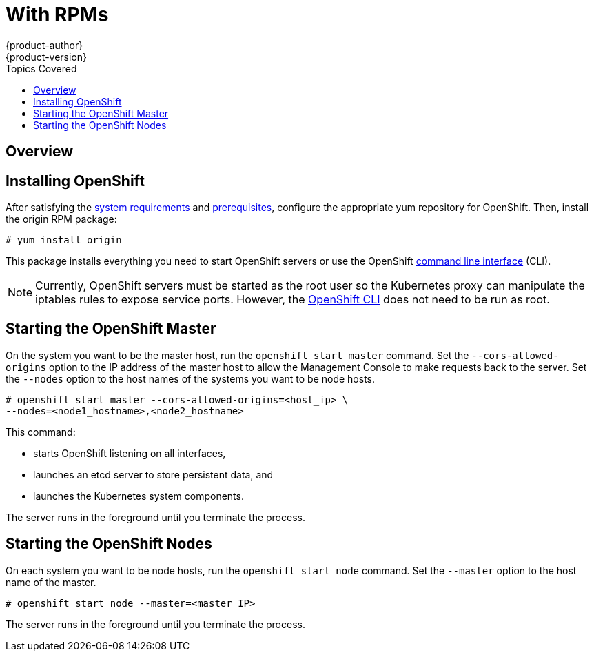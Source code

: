 = With RPMs
{product-author}
{product-version}
:data-uri:
:icons:
:experimental:
:toc:
:toc-placement!:
:toc-title: Topics Covered

toc::[]

== Overview

ifdef::openshift-origin[]
You can install OpenShift using RPM packages, which will be made available for OpenShift Origin soon.
endif::[]

ifdef::openshift-enterprise[]
You can install OpenShift using RPM packages. Consult your Red Hat account representative for more details on gaining access to the appropriate repositories during the OpenShift Enterprise 3.0 Beta period.
endif::[]

== Installing OpenShift

After satisfying the link:system_req.html[system requirements] and link:prereq.html[prerequisites], configure the appropriate yum repository for OpenShift. Then, install the [package]#origin# RPM package:

----
# yum install origin
----

This package installs everything you need to start OpenShift servers or use the OpenShift link:../using_openshift/cli.html[command line interface] (CLI).

NOTE: Currently, OpenShift servers must be started as the root user so the Kubernetes proxy can manipulate the iptables rules to expose service ports. However, the link:../using_openshift/cli.html[OpenShift CLI] does not need to be run as root.

== Starting the OpenShift Master

On the system you want to be the master host, run the `openshift start master` command. Set the `--cors-allowed-origins` option to the IP address of the master host to allow the Management Console to make requests back to the server. Set the `--nodes` option to the host names of the systems you want to be node hosts.

----
# openshift start master --cors-allowed-origins=<host_ip> \
--nodes=<node1_hostname>,<node2_hostname>
----

This command:

* starts OpenShift listening on all interfaces,
* launches an etcd server to store persistent data, and
* launches the Kubernetes system components.

The server runs in the foreground until you terminate the process.

== Starting the OpenShift Nodes

On each system you want to be node hosts, run the `openshift start node` command. Set the `--master` option to the host name of the master.

----
# openshift start node --master=<master_IP>
----

The server runs in the foreground until you terminate the process.
